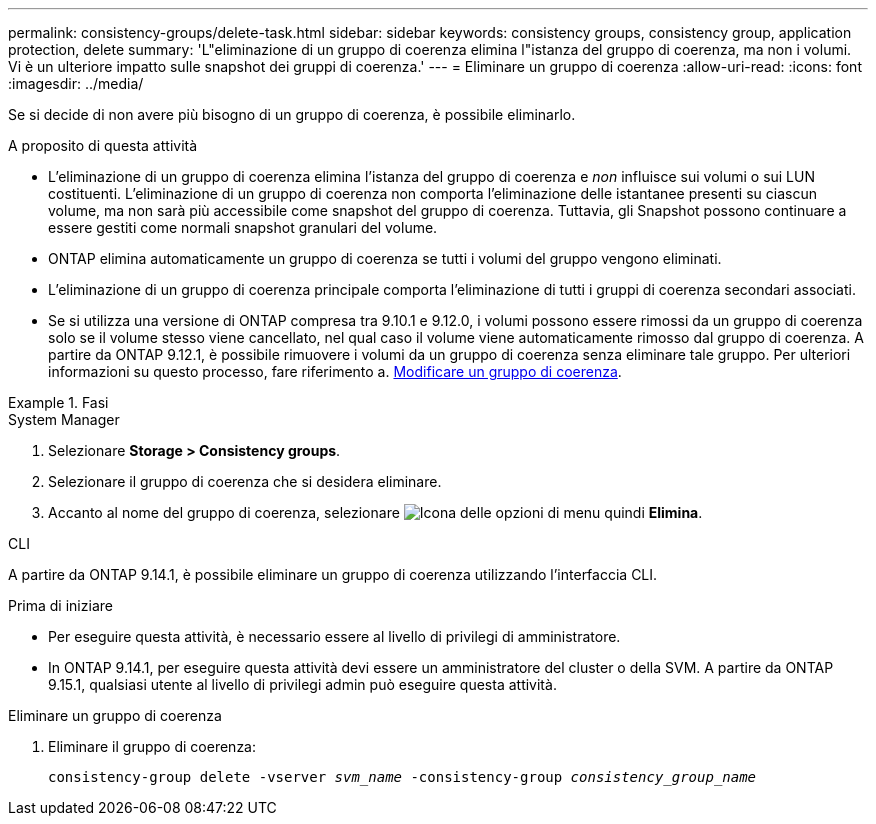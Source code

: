 ---
permalink: consistency-groups/delete-task.html 
sidebar: sidebar 
keywords: consistency groups, consistency group, application protection, delete 
summary: 'L"eliminazione di un gruppo di coerenza elimina l"istanza del gruppo di coerenza, ma non i volumi. Vi è un ulteriore impatto sulle snapshot dei gruppi di coerenza.' 
---
= Eliminare un gruppo di coerenza
:allow-uri-read: 
:icons: font
:imagesdir: ../media/


[role="lead"]
Se si decide di non avere più bisogno di un gruppo di coerenza, è possibile eliminarlo.

.A proposito di questa attività
* L'eliminazione di un gruppo di coerenza elimina l'istanza del gruppo di coerenza e _non_ influisce sui volumi o sui LUN costituenti. L'eliminazione di un gruppo di coerenza non comporta l'eliminazione delle istantanee presenti su ciascun volume, ma non sarà più accessibile come snapshot del gruppo di coerenza. Tuttavia, gli Snapshot possono continuare a essere gestiti come normali snapshot granulari del volume.
* ONTAP elimina automaticamente un gruppo di coerenza se tutti i volumi del gruppo vengono eliminati.
* L'eliminazione di un gruppo di coerenza principale comporta l'eliminazione di tutti i gruppi di coerenza secondari associati.
* Se si utilizza una versione di ONTAP compresa tra 9.10.1 e 9.12.0, i volumi possono essere rimossi da un gruppo di coerenza solo se il volume stesso viene cancellato, nel qual caso il volume viene automaticamente rimosso dal gruppo di coerenza. A partire da ONTAP 9.12.1, è possibile rimuovere i volumi da un gruppo di coerenza senza eliminare tale gruppo. Per ulteriori informazioni su questo processo, fare riferimento a. xref:modify-task.html[Modificare un gruppo di coerenza].


.Fasi
[role="tabbed-block"]
====
.System Manager
--
. Selezionare *Storage > Consistency groups*.
. Selezionare il gruppo di coerenza che si desidera eliminare.
. Accanto al nome del gruppo di coerenza, selezionare image:../media/icon_kabob.gif["Icona delle opzioni di menu"] quindi *Elimina*.


--
.CLI
--
A partire da ONTAP 9.14.1, è possibile eliminare un gruppo di coerenza utilizzando l'interfaccia CLI.

.Prima di iniziare
* Per eseguire questa attività, è necessario essere al livello di privilegi di amministratore.
* In ONTAP 9.14.1, per eseguire questa attività devi essere un amministratore del cluster o della SVM. A partire da ONTAP 9.15.1, qualsiasi utente al livello di privilegi admin può eseguire questa attività.


.Eliminare un gruppo di coerenza
. Eliminare il gruppo di coerenza:
+
`consistency-group delete -vserver _svm_name_ -consistency-group _consistency_group_name_`



--
====